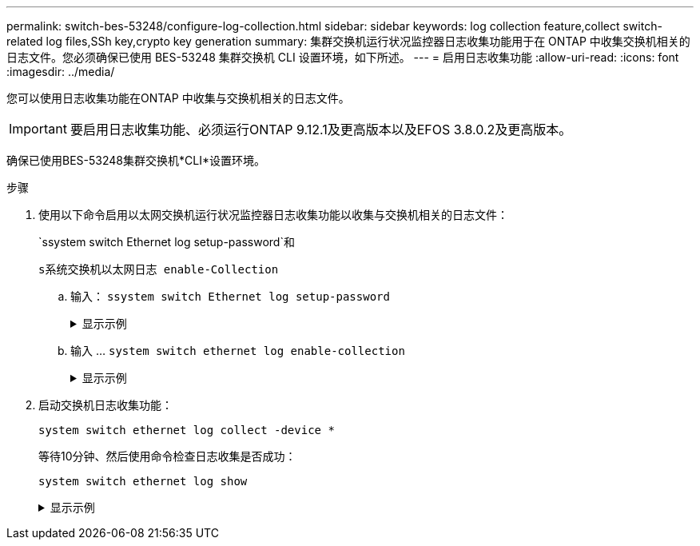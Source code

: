 ---
permalink: switch-bes-53248/configure-log-collection.html 
sidebar: sidebar 
keywords: log collection feature,collect switch-related log files,SSh key,crypto key generation 
summary: 集群交换机运行状况监控器日志收集功能用于在 ONTAP 中收集交换机相关的日志文件。您必须确保已使用 BES-53248 集群交换机 CLI 设置环境，如下所述。 
---
= 启用日志收集功能
:allow-uri-read: 
:icons: font
:imagesdir: ../media/


[role="lead"]
您可以使用日志收集功能在ONTAP 中收集与交换机相关的日志文件。


IMPORTANT: 要启用日志收集功能、必须运行ONTAP 9.12.1及更高版本以及EFOS 3.8.0.2及更高版本。

确保已使用BES-53248集群交换机*CLI*设置环境。

.步骤
. 使用以下命令启用以太网交换机运行状况监控器日志收集功能以收集与交换机相关的日志文件：
+
`ssystem switch Ethernet log setup-password`和

+
`s系统交换机以太网日志 enable-Collection`

+
.. 输入： `ssystem switch Ethernet log setup-password`
+
.显示示例
[%collapsible]
====
[listing, subs="+quotes"]
----
cluster1::*> *system switch ethernet log setup-password*
Enter the switch name: *<return>*
The switch name entered is not recognized.
Choose from the following list:
*cs1*
*cs2*

cluster1::*> *system switch ethernet log setup-password*

Enter the switch name: *cs1*
RSA key fingerprint is e5:8b:c6:dc:e2:18:18:09:36:63:d9:63:dd:03:d9:cc
Do you want to continue? {y|n}::[n] *y*

Enter the password: *<enter switch password>*
Enter the password again: *<enter switch password>*

cluster1::*> *system switch ethernet log setup-password*

Enter the switch name: *cs2*
RSA key fingerprint is 57:49:86:a1:b9:80:6a:61:9a:86:8e:3c:e3:b7:1f:b1
Do you want to continue? {y|n}:: [n] *y*

Enter the password: *<enter switch password>*
Enter the password again: *<enter switch password>*
----
====
.. 输入 ... `system switch ethernet log enable-collection`
+
.显示示例
[%collapsible]
====
[listing, subs="+quotes"]
----
cluster1::*> *system  switch ethernet log enable-collection*

Do you want to enable cluster log collection for all nodes in the cluster?
{y|n}: [n] *y*

Enabling cluster switch log collection.

cluster1::*>
----
====


. 启动交换机日志收集功能：
+
`system switch ethernet log collect -device *`

+
等待10分钟、然后使用命令检查日志收集是否成功：

+
`system switch ethernet log show`

+
.显示示例
[%collapsible]
====
[listing, subs="+quotes"]
----
cluster1::*> system switch ethernet log show
Log Collection Enabled: true

Index  Switch                       Log Timestamp        Status
------ ---------------------------- -------------------  ---------
1      cs1 (b8:ce:f6:19:1b:42)      4/29/2022 03:05:25   complete
2      cs2 (b8:ce:f6:19:1b:96)      4/29/2022 03:07:42   complete
----

CAUTION: 如果其中任何一个命令返回错误，请联系 NetApp 支持部门。

.下一步是什么？
如果要升级交换机、请转至 link:replace-verify.html["验证升级配置"]。

====

